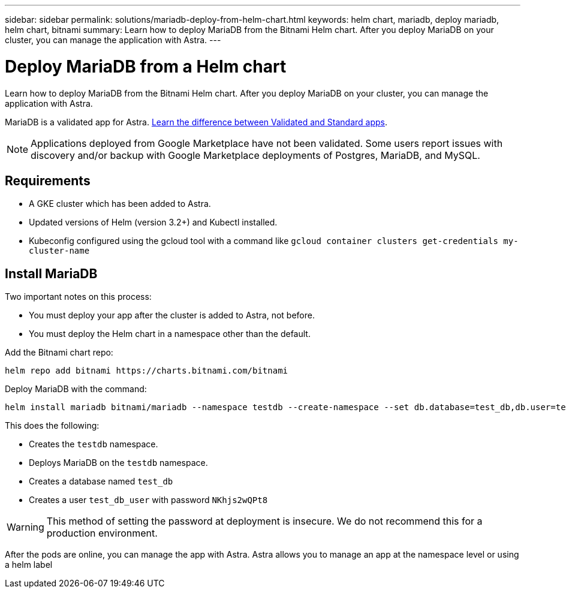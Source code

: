 ---
sidebar: sidebar
permalink: solutions/mariadb-deploy-from-helm-chart.html
keywords: helm chart, mariadb, deploy mariadb, helm chart, bitnami
summary: Learn how to deploy MariaDB from the Bitnami Helm chart. After you deploy MariaDB on your cluster, you can manage the application with Astra.
---

= Deploy MariaDB from a Helm chart
:hardbreaks:
:icons: font
:imagesdir: ../media/

Learn how to deploy MariaDB from the Bitnami Helm chart. After you deploy MariaDB on your cluster, you can manage the application with Astra.

MariaDB is a validated app for Astra. link:../learn/validated-vs-standard.html[Learn the difference between Validated and Standard apps].

NOTE: Applications deployed from Google Marketplace have not been validated. Some users report issues with discovery and/or backup with Google Marketplace deployments of Postgres, MariaDB, and MySQL.

== Requirements

* A GKE cluster which has been added to Astra.
* Updated versions of Helm (version 3.2+) and Kubectl installed.
* Kubeconfig configured using the gcloud tool with a command like `gcloud container clusters get-credentials my-cluster-name`

== Install MariaDB

Two important notes on this process:

* You must deploy your app after the cluster is added to Astra, not before.
* You must deploy the Helm chart in a namespace other than the default.

Add the Bitnami chart repo:

----
helm repo add bitnami https://charts.bitnami.com/bitnami
----

Deploy MariaDB with the command:

----
helm install mariadb bitnami/mariadb --namespace testdb --create-namespace --set db.database=test_db,db.user=test_db_user,db.password=NKhjs2wQPt8 > /dev/null 2>&1
----

This does the following:

* Creates the `testdb` namespace.
* Deploys MariaDB on the `testdb` namespace.
* Creates a database named `test_db`
* Creates a user `test_db_user` with password `NKhjs2wQPt8`

WARNING: This method of setting the password at deployment is insecure. We do not recommend this for a production environment.

After the pods are online, you can manage the app with Astra. Astra allows you to manage an app at the namespace level or using a helm label
